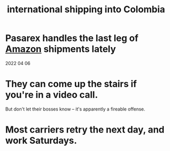 :PROPERTIES:
:ID:       c558d4f5-b34a-4e76-9ca5-efb5e73c23b2
:END:
#+title: international shipping into Colombia
* Pasarex handles the last leg of [[id:88ab98e2-723d-4bf1-a1d5-62cf8b270cbc][Amazon]] shipments lately
  2022 04 06
* They can come up the stairs if you're in a video call.
  But don't let their bosses know --
  it's apparently a fireable offense.
* Most carriers retry the next day, and work Saturdays.
